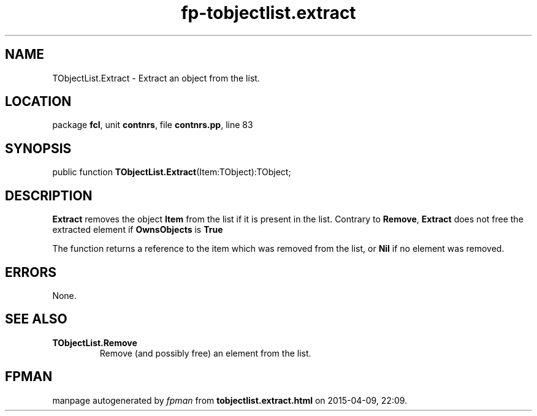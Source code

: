 .\" file autogenerated by fpman
.TH "fp-tobjectlist.extract" 3 "2014-03-14" "fpman" "Free Pascal Programmer's Manual"
.SH NAME
TObjectList.Extract - Extract an object from the list.
.SH LOCATION
package \fBfcl\fR, unit \fBcontnrs\fR, file \fBcontnrs.pp\fR, line 83
.SH SYNOPSIS
public function \fBTObjectList.Extract\fR(Item:TObject):TObject;
.SH DESCRIPTION
\fBExtract\fR removes the object \fBItem\fR from the list if it is present in the list. Contrary to \fBRemove\fR, \fBExtract\fR does not free the extracted element if \fBOwnsObjects\fR is \fBTrue\fR 

The function returns a reference to the item which was removed from the list, or \fBNil\fR if no element was removed.


.SH ERRORS
None.


.SH SEE ALSO
.TP
.B TObjectList.Remove
Remove (and possibly free) an element from the list.

.SH FPMAN
manpage autogenerated by \fIfpman\fR from \fBtobjectlist.extract.html\fR on 2015-04-09, 22:09.

